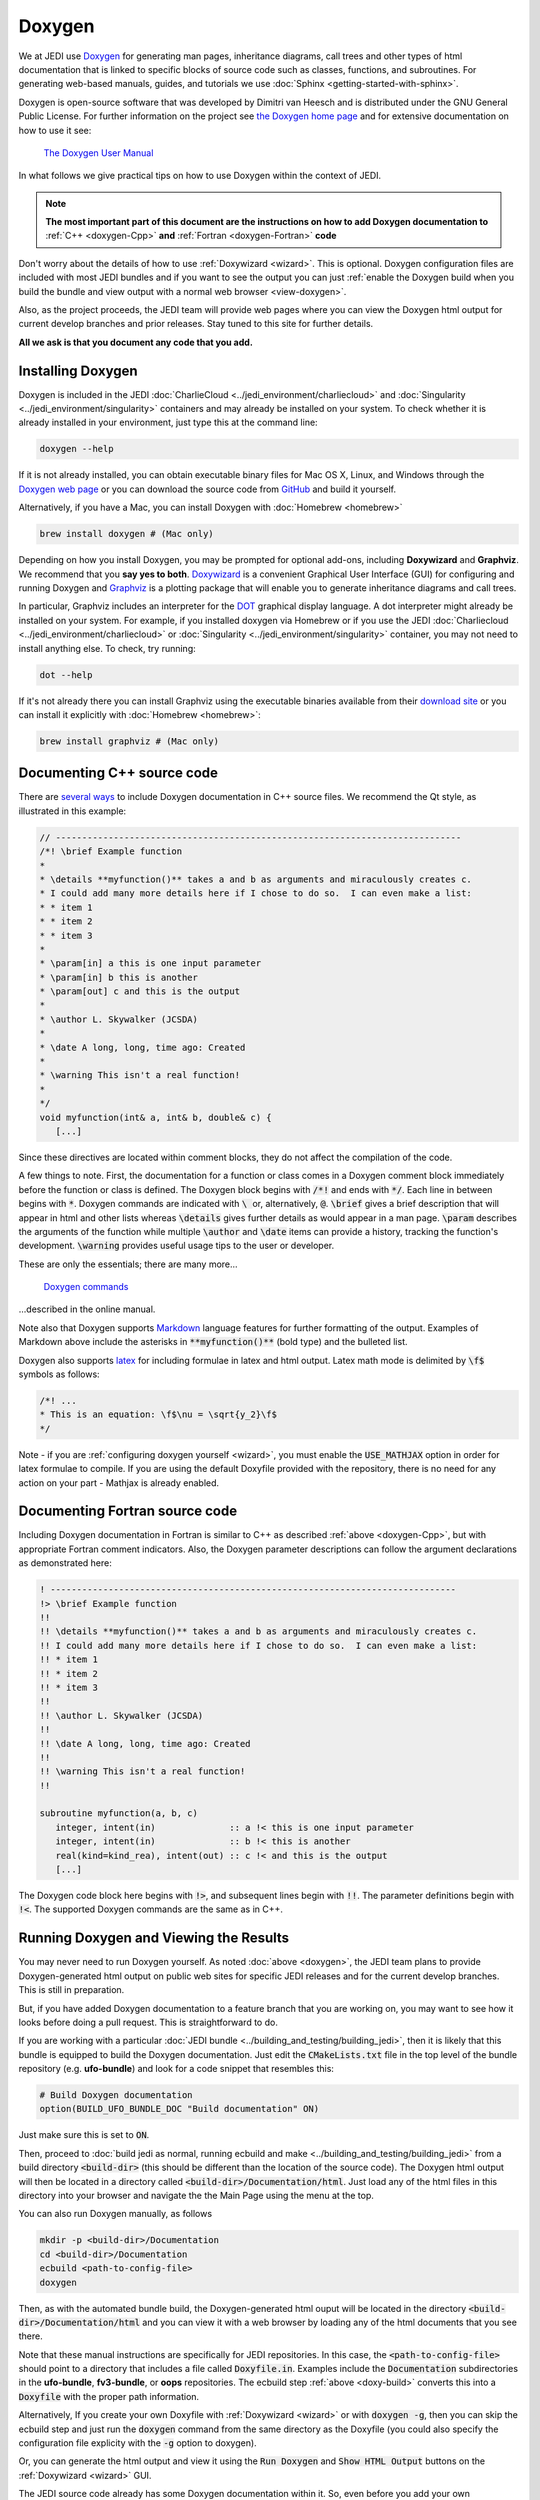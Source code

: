 
Doxygen
=======

We at JEDI use `Doxygen <http://www.doxygen.nl/>`_ for generating man pages, inheritance diagrams, call trees and other types of html documentation that is linked to specific blocks of source code such as classes, functions, and subroutines.  For generating web-based manuals, guides, and tutorials we use :doc:`Sphinx <getting-started-with-sphinx>`.

Doxygen is open-source software that was developed by Dimitri van Heesch and is distributed under the GNU General Public License.  For further information on the project see `the Doxygen home page <http://www.doxygen.nl/>`_ and for extensive documentation on how to use it see:

    `The Doxygen User Manual <http://www.doxygen.nl/manual/index.html>`_

In what follows we give practical tips on how to use Doxygen within the context of JEDI.

.. note::

   **The most important part of this document are the instructions on how to add Doxygen documentation to** :ref:`C++ <doxygen-Cpp>` **and** :ref:`Fortran <doxygen-Fortran>` **code**

Don't worry about the details of how to use :ref:`Doxywizard <wizard>`.  This is optional.  Doxygen configuration files are included with most JEDI bundles and if you want to see the output you can just :ref:`enable the Doxygen build when you build the bundle and view output with a normal web browser <view-doxygen>`. 

Also, as the project proceeds, the JEDI team will provide web pages where you can view the Doxygen html output for current develop branches and prior releases.  Stay tuned to this site for further details.

**All we ask is that you document any code that you add.**

.. _install-doxygen:

Installing Doxygen
------------------

Doxygen is included in the JEDI :doc:`CharlieCloud <../jedi_environment/charliecloud>` and :doc:`Singularity <../jedi_environment/singularity>` containers and may already be installed on your system.  To check whether it is already installed in your environment, just type this at the command line:

.. code:: bash

  doxygen --help

If it is not already installed, you can obtain executable binary files for Mac OS X, Linux, and Windows through the
`Doxygen web page <http://www.doxygen.nl/download.html>`_ or you can download the source code from
`GitHub <https://github.com/doxygen/doxygen>`_ and build it yourself.

Alternatively, if you have a Mac, you can install Doxygen with :doc:`Homebrew <homebrew>` 

.. code:: bash

  brew install doxygen # (Mac only)

.. _graphviztab:  

Depending on how you install Doxygen, you may be prompted for optional add-ons, including **Doxywizard** and **Graphviz**.  We recommend that you **say yes to both**.  `Doxywizard <http://www.doxygen.nl/manual/doxywizard_usage.html>`_ is a convenient Graphical User Interface (GUI) for configuring and running Doxygen and `Graphviz <https://www.graphviz.org/>`_ is a plotting package that will enable you to generate inheritance diagrams and call trees.

In particular, Graphviz includes an interpreter for the `DOT <https://graphviz.gitlab.io/_pages/doc/info/lang.html>`_ graphical display language.  A dot interpreter might already be installed on your system.  For example, if you installed doxygen via Homebrew or if you use the JEDI :doc:`Charliecloud <../jedi_environment/charliecloud>` or :doc:`Singularity <../jedi_environment/singularity>` container, you may not need to install anything else.  To check, try running:

.. code:: bash

  dot --help

If it's not already there you can install Graphviz using the executable binaries available from their
`download site <https://www.graphviz.org/download/>`_ or you can install it explicitly with
:doc:`Homebrew <homebrew>`:

.. code:: bash

  brew install graphviz # (Mac only)

.. _doxygen-Cpp:

Documenting C++ source code
---------------------------

There are `several ways <https://www.doxygen.nl/manual/docblocks.html#specialblock>`_ to include Doxygen documentation in C++ source files.  We recommend the Qt style, as illustrated in this example:

.. code:: c 
	  
   // -----------------------------------------------------------------------------
   /*! \brief Example function 
   * 
   * \details **myfunction()** takes a and b as arguments and miraculously creates c.
   * I could add many more details here if I chose to do so.  I can even make a list:
   * * item 1
   * * item 2
   * * item 3
   *
   * \param[in] a this is one input parameter
   * \param[in] b this is another
   * \param[out] c and this is the output
   *  
   * \author L. Skywalker (JCSDA)
   * 
   * \date A long, long, time ago: Created
   * 
   * \warning This isn't a real function!
   *
   */
   void myfunction(int& a, int& b, double& c) {
      [...]

Since these directives are located within comment blocks, they do not affect the compilation of the code.

A few things to note.  First, the documentation for a function or class comes in a Doxygen comment block immediately before the function or class is defined.  The Doxygen block begins with :code:`/*!` and ends with :code:`*/`.  Each line in between begins with :code:`*`.  Doxygen commands are indicated with :code:`\ ` or, alternatively, :code:`@`.  :code:`\brief` gives a brief description that will appear in html and other lists whereas :code:`\details` gives further details as would appear in a man page.  :code:`\param` describes the arguments of the function while multiple :code:`\author` and :code:`\date` items can provide a history, tracking the function's development.  :code:`\warning` provides useful usage tips to the user or developer.

These are only the essentials; there are many more...

   `Doxygen commands <http://www.doxygen.nl/manual/commands.html>`_

...described in the online manual.

Note also that Doxygen supports `Markdown <http://www.doxygen.nl/manual/markdown.html>`_ language features for further formatting of the output.  Examples of Markdown above include the asterisks in :code:`**myfunction()**` (bold type) and the bulleted list.

Doxygen also supports `latex <http://www.doxygen.nl/manual/formulas.html>`_ for including formulae in latex and html output.  Latex math mode is delimited by :code:`\f$` symbols as follows:

.. code:: c 
	  
   /*! ...
   * This is an equation: \f$\nu = \sqrt{y_2}\f$
   */   

Note - if you are :ref:`configuring doxygen yourself <wizard>`, you must enable the :code:`USE_MATHJAX` option in order for latex formulae to compile.  If you are using the default Doxyfile provided with the repository, there is no need for any action on your part - Mathjax is already enabled.

.. _doxygen-Fortran:

Documenting Fortran source code
-------------------------------

Including Doxygen documentation in Fortran is similar to C++ as described :ref:`above <doxygen-Cpp>`, but with appropriate Fortran comment indicators.  Also, the Doxygen parameter descriptions can follow the argument declarations as demonstrated here:

.. code:: fortran 
	  
   ! -----------------------------------------------------------------------------
   !> \brief Example function 
   !! 
   !! \details **myfunction()** takes a and b as arguments and miraculously creates c.
   !! I could add many more details here if I chose to do so.  I can even make a list:
   !! * item 1
   !! * item 2
   !! * item 3
   !!
   !! \author L. Skywalker (JCSDA)
   !! 
   !! \date A long, long, time ago: Created
   !! 
   !! \warning This isn't a real function!
   !!

   subroutine myfunction(a, b, c)
      integer, intent(in)              :: a !< this is one input parameter 
      integer, intent(in)              :: b !< this is another
      real(kind=kind_rea), intent(out) :: c !< and this is the output
      [...]

The Doxygen code block here begins with :code:`!>`, and subsequent lines begin with :code:`!!`.  The parameter definitions begin with :code:`!<`.  The supported Doxygen commands are the same as in C++.
  
.. _view-doxygen:

Running Doxygen and Viewing the Results
-------------------------------------------

You may never need to run Doxygen yourself.  As noted :doc:`above <doxygen>`, the JEDI team plans to provide Doxygen-generated html output on public web sites for specific JEDI releases and for the current develop branches.  This is still in preparation.

But, if you have added Doxygen documentation to a feature branch that you are working on, you may want to see how it looks before doing a pull request.  This is straightforward to do.

If you are working with a particular :doc:`JEDI bundle <../building_and_testing/building_jedi>`, then it is likely that this bundle is equipped to build the Doxygen documentation.  Just edit the :code:`CMakeLists.txt` file in the top level of the bundle repository (e.g. **ufo-bundle**) and look for a code snippet that resembles this:

.. code:: bash

    # Build Doxygen documentation
    option(BUILD_UFO_BUNDLE_DOC "Build documentation" ON)

Just make sure this is set to :code:`ON`.

Then, proceed to :doc:`build jedi as normal, running ecbuild and make <../building_and_testing/building_jedi>` from a build directory :code:`<build-dir>` (this should be different than the location of the source code).  The Doxygen html output will then be located in a directory called :code:`<build-dir>/Documentation/html`.  Just load any of the html files in this directory into your browser and navigate the the Main Page using the menu at the top.

You can also run Doxygen manually, as follows

.. _doxy-build:

.. code:: bash

    mkdir -p <build-dir>/Documentation
    cd <build-dir>/Documentation
    ecbuild <path-to-config-file>
    doxygen

Then, as with the automated bundle build, the Doxygen-generated html ouput will be located in the directory :code:`<build-dir>/Documentation/html` and you can view it with a web browser by loading any of the html documents that you see there.

Note that these manual instructions are specifically for JEDI repositories.  In this case, the :code:`<path-to-config-file>` should point to a directory that includes a file called :code:`Doxyfile.in`.  Examples include the :code:`Documentation` subdirectories in the **ufo-bundle**, **fv3-bundle**, or **oops** repositories.  The ecbuild step :ref:`above <doxy-build>` converts this into a :code:`Doxyfile` with the proper path information.

Alternatively, If you create your own Doxyfile with :ref:`Doxywizard <wizard>` or with :code:`doxygen -g`, then you can skip the ecbuild step and just run the :code:`doxygen` command from the same directory as the Doxyfile (you could also specify the configuration file explicity with the :code:`-g` option to doxygen).

Or, you can generate the html output and view it using the :code:`Run Doxygen` and :code:`Show HTML Output` buttons on the :ref:`Doxywizard <wizard>` GUI.

The JEDI source code already has some Doxygen documentation within it.  So, even before you add your own documentation, you can run Doxygen on a particular JEDI repo and view the results.  We currently use Doxygen to generate html files but :ref:`it can also be configured to produce man pages and latex output <wizard>`.

.. note::

   If you use a custom configuration file generated by Doxywizard or some other means, then the output will be located in whatever directory is specified by the :code:`OUTPUT_DIRECTORY` declaration in the Doxyfile.  This may be different than as described here.
   
After you load some html document from the Doxygen tree into your web browser, then you can use the menus to peruse the files, functions, namespaces, classes, etc.  Selecting **Classes-Class Heirachy** will give you an inheritance diagram like this:

.. image:: images/doxygen_inheritance.png
    :height: 400px
    :align: center
	    
Selecting a file from the **File List** will let you see the documentation for the functions and classes it contains, including calll diagrams.  Here is an example of doxygen-generated documentation for a function - select the image for a closer look (note that most JEDI functions do not yet have this level of Doxygen documentation).
	    
.. image:: images/doxygen_ex.png
    :height: 600px
    :align: center

This is only the beginning - we encourage you to dive in and explore! For futher details on what you find, consult the `Doxygen User Manual <http://www.doxygen.nl/manual/index.html>`_



.. _wizard:

Doxywizard and Customizing the Doxygen Build
----------------------------------------------

Most JEDI repositories contain a Doxyfile configuration file (typically in the :code:`docs` subdirectory) so there is no need for you to create a new one.  Still, there may be situations in which you'd like to change look or content of the Doxygen documentation.  You can either do this by editing the Doxyfile directly or using by using Doxywizard.

As mentioned :ref:`above <install-doxygen>`, `Doxywizard <http://www.doxygen.nl/manual/doxywizard_usage.html>`_ is a convenient Graphical User Interface (GUI) for configuring and running Doxygen.  It's often installed together with doxygen as an optional extension.

To configure and run Doxygen with Doxywizard, just start up the application and begin filling in the menu items as shown here:

.. image:: images/doxywizard_project.png
    :height: 600px
    :align: center
		    
Take note in particular of **Step 1** at the top, namely specifying the directory from which Doxygen will run.  If you select **Save** when you exit Doxywizard, Doxygen will create a configuration file in this directory called **Doxyfile** that you can later load into Doxywizard (via the File-Open... menu item) or edit manually.  Then specify the source code directory and the destinattion directory (the project name is optional).

**Tip** Be sure you select the **Scan recursively** option when specifying the directory for the source code.

**Tip** We recommend that you place the Doxygen output in a directory outside of the JEDI repositories.  If you do select an output directory within the JEDI repos, please exclude it from your commits so your files are not uploaded to the main JEDI repos on GitHub.

After you finish filling in this Project page, select **Mode** from the Topics menu on the left.  Here make sure you select **All Entries** and **Include cross-referenced source code in the output**.  Also, you may wish to optimize for either C++ or Fortran output.

.. image:: images/doxywizard_mode.png
    :width: 300px
    :align: center

Then proceed to the **Output** menu item on the left and make sure **html** is selected.  Then select **Diagrams** and, if you installed GraphViz as described :ref:`above <graphviztab>`, select **use dot tool from the GraphViz package**.  And, select the diagrams that you'd like dot to generate:

.. image:: images/doxywizard_diagrams.png
    :width: 300px
    :align: center
   
There is one more thing you may need to do in order to get dot to work correctly.  Select the **Expert** menu item at the top of the window (between *Wizard* and *Run*) and scroll down the menu on the left to select **dot**.  First make sure the **HAVE_DOT** item is checked and then scroll down to specify the **dot path**, which is likely /usr/local/bin/dot.

.. image:: images/doxywizard_dot.png
    :height: 600px
    :align: center

That is sufficient to run Doxygen but you may wish to browse some of the other items on the **Expert** menu, particularly under **Build**.  When you're finished, select **Run** from the top menu to get to the run screen and then select the **Run doxygen** button on the upper left to run Doxygen. 

.. image:: images/doxywizard_run.png
    :height: 600px
    :align: center

.. _nowizard:

Wait patiently for it to run - it may take a few tens of seconds, particularly if you asked to generate many graphs.

If you'd rather not use the Doxywizard GUI, you can do all of the above and more by creating the Doxyfile configuration file manually from the command line and then editing it directly to select the options you want.  To manually generate a Doxyfile, go to your directory of choice and type:

.. code:: bash

  doxygen -g

Then, after editing the file to specify your configuration options (including the source and output directories), just type this thereafter (from the directory that contains the Doxyfile):

.. code:: bash

  doxygen

To see the glorious abundance of configuration options, consult the `Doxygen Manual <https://www.doxygen.nl/manual/config.html>`_.  

If you have any problems, try consulting the `Troubleshooting <https://www.doxygen.nl/manual/trouble.html>`_ section of the Doxygen manual or the `Doxygen tag <https://stackoverflow.com/questions/tagged/doxygen>`_ on Stack Overflow - or email Mark (`miesch@ucar.edu <miesch@ucar.edu>`_) or Steve (`stephenh@ucar.edu <stephenh@ucar.edu>`_). 

To view the output as a man page, first make sure you have enabled the :code:`GENERATE_MAN` option by selecting it in the **Expert-Man** menu of Doxywizard or by editing the Doxyfile.  Then navigate to the :code:`man/man3` subdirectory of the output directory.  There you can type :code:`ls` to see what man pages are available to view.  These include files, namespaces, directories, and classes.  To view one, type e.g.
	    
.. code:: bash

   man ./qg_fields.3

The :code:`.3` extension (and the :code:`man3` directory name) refers to section 3 of the :code:`man` organizational structure, which is typically reserved for `library functions <https://en.wikipedia.org/wiki/Man_page>`_.  You can change this by changing the Doxygen variable :code:`MAN_EXTENSION`.

In the future, we plan to maintain a central directory tree for the man pages that you will be able to include in your :code:`MANPATH`, thus avoiding the :code:`./` syntax above.  But this is still under development.	  
